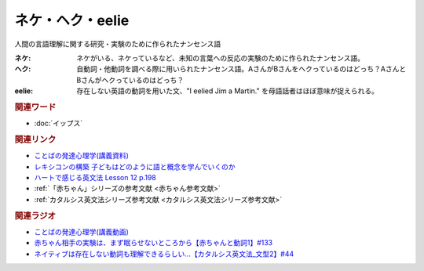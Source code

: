 ネケ・ヘク・eelie
==========================================
.. glossary::
    ネケ : ね
    ヘク : へ
    eelie : A-Z

人間の言語理解に関する研究・実験のために作られたナンセンス語

:ネケ: ネケがいる、ネケっているなど、未知の言葉への反応の実験のために作られたナンセンス語。
:ヘク: 自動詞・他動詞を調べる際に用いられたナンセンス語。AさんがBさんをヘクっているのはどっち？AさんとBさんがヘクっているのはどっち？
:eelie: 存在しない英語の動詞を用いた文、"I eelied Jim a Martin." を母語話者はほぼ意味が捉えられる。

.. rubric:: 関連ワード
* :doc:`イップス` 

.. rubric:: 関連リンク
* `ことばの発達心理学(講義資料) <https://ocw.u-tokyo.ac.jp/lecture_files/gf_09/10/notes/ja/10haryu.pdf>`_ 
* `レキシコンの構築 子どもはどのように語と概念を学んでいくのか <https://amzn.to/3RcadYk>`_ 
* `ハートで感じる英文法 Lesson 12 p.198 <https://amzn.to/3pKYq7q>`_ 
* :ref:`「赤ちゃん」シリーズの参考文献 <赤ちゃん参考文献>`
* :ref:`カタルシス英文法シリーズ参考文献 <カタルシス英文法シリーズ参考文献>`

.. rubric:: 関連ラジオ
* `ことばの発達心理学(講義動画) <https://ocw.u-tokyo.ac.jp/lecture_609/>`_ 
* `赤ちゃん相手の実験は、まず眠らせないところから【赤ちゃんと動詞1】#133`_
* `ネイティブは存在しない動詞も理解できるらしい…【カタルシス英文法_文型2】#44`_

.. _ネイティブは存在しない動詞も理解できるらしい…【カタルシス英文法_文型2】#44: https://www.youtube.com/watch?v=A1_ScH1NiCo
.. _赤ちゃん相手の実験は、まず眠らせないところから【赤ちゃんと動詞1】#133: https://www.youtube.com/watch?v=n70ldRw4n0E
